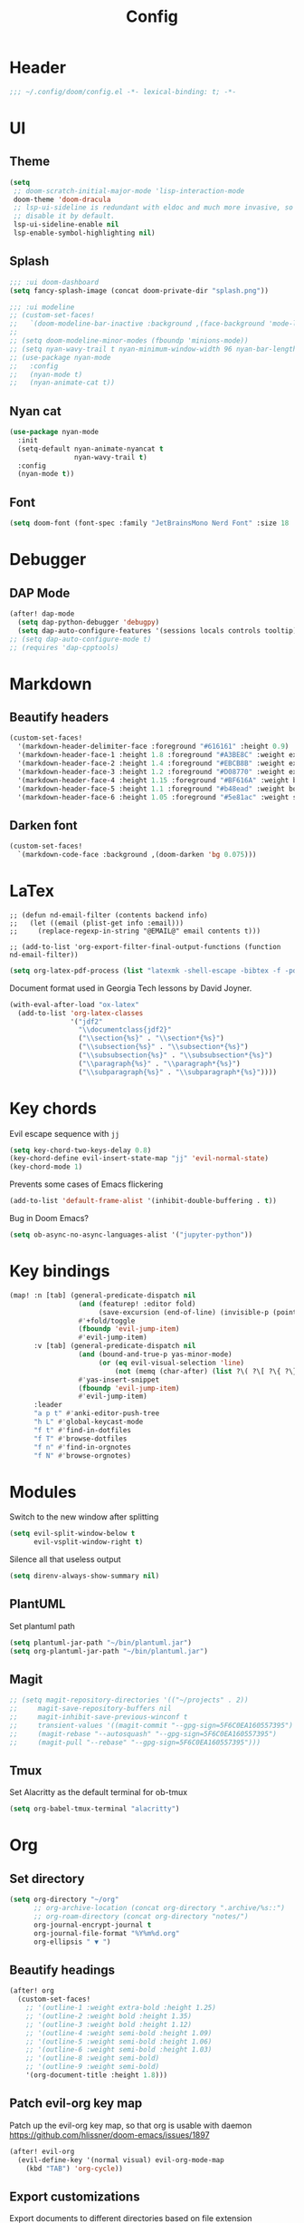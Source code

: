 #+title: Config

* Header
#+begin_src emacs-lisp
;;; ~/.config/doom/config.el -*- lexical-binding: t; -*-
#+end_src

* UI
** Theme
#+begin_src emacs-lisp
(setq
 ;; doom-scratch-initial-major-mode 'lisp-interaction-mode
 doom-theme 'doom-dracula
 ;; lsp-ui-sideline is redundant with eldoc and much more invasive, so
 ;; disable it by default.
 lsp-ui-sideline-enable nil
 lsp-enable-symbol-highlighting nil)
#+end_src

** Splash
#+begin_src emacs-lisp
;;; :ui doom-dashboard
(setq fancy-splash-image (concat doom-private-dir "splash.png"))

;;; :ui modeline
;; (custom-set-faces!
;;   `(doom-modeline-bar-inactive :background ,(face-background 'mode-line-inactive)))
;;
;; (setq doom-modeline-minor-modes (fboundp 'minions-mode))
;; (setq nyan-wavy-trail t nyan-minimum-window-width 96 nyan-bar-length 12)
;; (use-package nyan-mode
;;   :config
;;   (nyan-mode t)
;;   (nyan-animate-cat t))

#+end_src
** Nyan cat
#+begin_src emacs-lisp
(use-package nyan-mode
  :init
  (setq-default nyan-animate-nyancat t
                nyan-wavy-trail t)
  :config
  (nyan-mode t))
#+end_src
** Font
#+begin_src emacs-lisp
(setq doom-font (font-spec :family "JetBrainsMono Nerd Font" :size 18 :weight 'semi-light))
#+end_src

* Debugger
** DAP Mode
#+begin_src emacs-lisp
(after! dap-mode
  (setq dap-python-debugger 'debugpy)
  (setq dap-auto-configure-features '(sessions locals controls tooltip)))
;; (setq dap-auto-configure-mode t)
;; (requires 'dap-cpptools)
#+end_src

* Markdown
** Beautify headers
#+begin_src emacs-lisp
(custom-set-faces!
  '(markdown-header-delimiter-face :foreground "#616161" :height 0.9)
  '(markdown-header-face-1 :height 1.8 :foreground "#A3BE8C" :weight extra-bold :inherit markdown-header-face)
  '(markdown-header-face-2 :height 1.4 :foreground "#EBCB8B" :weight extra-bold :inherit markdown-header-face)
  '(markdown-header-face-3 :height 1.2 :foreground "#D08770" :weight extra-bold :inherit markdown-header-face)
  '(markdown-header-face-4 :height 1.15 :foreground "#BF616A" :weight bold :inherit markdown-header-face)
  '(markdown-header-face-5 :height 1.1 :foreground "#b48ead" :weight bold :inherit markdown-header-face)
  '(markdown-header-face-6 :height 1.05 :foreground "#5e81ac" :weight semi-bold :inherit markdown-header-face))
#+end_src

** Darken font
#+begin_src emacs-lisp
(custom-set-faces!
  `(markdown-code-face :background ,(doom-darken 'bg 0.075)))
#+end_src
* LaTex
#+begin_src
;; (defun nd-email-filter (contents backend info)
;;   (let ((email (plist-get info :email)))
;;     (replace-regexp-in-string "@EMAIL@" email contents t)))

;; (add-to-list 'org-export-filter-final-output-functions (function nd-email-filter))
#+end_src

#+begin_src emacs-lisp
(setq org-latex-pdf-process (list "latexmk -shell-escape -bibtex -f -pdf %f"))
#+end_src

Document format used in Georgia Tech lessons by David Joyner.
#+begin_src emacs-lisp
(with-eval-after-load "ox-latex"
  (add-to-list 'org-latex-classes
               '("jdf2"
                 "\\documentclass{jdf2}"
                 ("\\section{%s}" . "\\section*{%s}")
                 ("\\subsection{%s}" . "\\subsection*{%s}")
                 ("\\subsubsection{%s}" . "\\subsubsection*{%s}")
                 ("\\paragraph{%s}" . "\\paragraph*{%s}")
                 ("\\subparagraph{%s}" . "\\subparagraph*{%s}"))))
#+end_src


* Key chords
Evil escape sequence with ~jj~
#+begin_src emacs-lisp
(setq key-chord-two-keys-delay 0.8)
(key-chord-define evil-insert-state-map "jj" 'evil-normal-state)
(key-chord-mode 1)
#+end_src

Prevents some cases of Emacs flickering
#+begin_src emacs-lisp
(add-to-list 'default-frame-alist '(inhibit-double-buffering . t))
#+end_src

Bug in Doom Emacs?
#+begin_src emacs-lisp
(setq ob-async-no-async-languages-alist '("jupyter-python"))
#+end_src

* Key bindings
#+begin_src emacs-lisp
(map! :n [tab] (general-predicate-dispatch nil
                 (and (featurep! :editor fold)
                      (save-excursion (end-of-line) (invisible-p (point))))
                 #'+fold/toggle
                 (fboundp 'evil-jump-item)
                 #'evil-jump-item)
      :v [tab] (general-predicate-dispatch nil
                 (and (bound-and-true-p yas-minor-mode)
                      (or (eq evil-visual-selection 'line)
                          (not (memq (char-after) (list ?\( ?\[ ?\{ ?\} ?\] ?\))))))
                 #'yas-insert-snippet
                 (fboundp 'evil-jump-item)
                 #'evil-jump-item)
      :leader
      "a p t" #'anki-editor-push-tree
      "h L" #'global-keycast-mode
      "f t" #'find-in-dotfiles
      "f T" #'browse-dotfiles
      "f n" #'find-in-orgnotes
      "f N" #'browse-orgnotes)
#+end_src

* Modules
Switch to the new window after splitting
#+begin_src emacs-lisp
(setq evil-split-window-below t
      evil-vsplit-window-right t)
#+end_src

Silence all that useless output
#+begin_src emacs-lisp
(setq direnv-always-show-summary nil)
#+end_src

** PlantUML
Set plantuml path
#+begin_src emacs-lisp
(setq plantuml-jar-path "~/bin/plantuml.jar")
(setq org-plantuml-jar-path "~/bin/plantuml.jar")
#+end_src

** Magit
#+begin_src emacs-lisp
;; (setq magit-repository-directories '(("~/projects" . 2))
;;     magit-save-repository-buffers nil
;;     magit-inhibit-save-previous-winconf t
;;     transient-values '((magit-commit "--gpg-sign=5F6C0EA160557395")
;;     (magit-rebase "--autosquash" "--gpg-sign=5F6C0EA160557395")
;;     (magit-pull "--rebase" "--gpg-sign=5F6C0EA160557395")))
#+end_src

** Tmux
Set Alacritty as the default terminal for ob-tmux
#+begin_src emacs-lisp
(setq org-babel-tmux-terminal "alacritty")
#+end_src

* Org
** Set directory
#+begin_src emacs-lisp
(setq org-directory "~/org"
      ;; org-archive-location (concat org-directory ".archive/%s::")
      ;; org-roam-directory (concat org-directory "notes/")
      org-journal-encrypt-journal t
      org-journal-file-format "%Y%m%d.org"
      org-ellipsis " ▼ ")
#+end_src
** Beautify headings
#+begin_src emacs-lisp
(after! org
  (custom-set-faces!
    ;; '(outline-1 :weight extra-bold :height 1.25)
    ;; '(outline-2 :weight bold :height 1.35)
    ;; '(outline-3 :weight bold :height 1.12)
    ;; '(outline-4 :weight semi-bold :height 1.09)
    ;; '(outline-5 :weight semi-bold :height 1.06)
    ;; '(outline-6 :weight semi-bold :height 1.03)
    ;; '(outline-8 :weight semi-bold)
    ;; '(outline-9 :weight semi-bold)
    '(org-document-title :height 1.8)))
#+end_src
** Patch evil-org key map
Patch up the evil-org key map, so that org is usable with daemon
https://github.com/hlissner/doom-emacs/issues/1897
#+begin_src emacs-lisp
(after! evil-org
  (evil-define-key '(normal visual) evil-org-mode-map
    (kbd "TAB") 'org-cycle))
#+end_src

** Export customizations
Export documents to different directories based on file extension
#+begin_src emacs-lisp
(defvar org-export-output-directory-prefix "export_" "prefix of directory used for org-mode export")
(defadvice org-export-output-file-name (before org-add-export-dir activate)
  "Modifies org-export to place exported files in a different directory"
  (when (not pub-dir)
    (setq pub-dir (concat org-export-output-directory-prefix (substring extension 1)))
    (when (not (file-directory-p pub-dir))
      (make-directory pub-dir))))
#+end_src
** Tangle in dir
https://emacs.stackexchange.com/questions/46479/how-to-set-a-tangled-parent-directory-for-each-subtree-in-org-mode

#+begin_src emacs-lisp
;;; use :tangle-dir to specify which directory to tangle file to
(defun org-in-tangle-dir (sub-path)
  "Expand the SUB-PATH into the directory given by the tangle-dir
property if that property exists, else use the
`default-directory'."
  (expand-file-name sub-path
                    (or
                     (org-entry-get (point) "tangle-dir" 'inherit)
                     (default-directory))))
#+end_src

** HTML checkboxes
#+begin_src emacs-lisp
(setq org-html-checkbox-type 'html)
#+end_src

** Agenda
Set path to org agenda
#+begin_src emacs-lisp
(after! org
  (setq org-agenda-files '("~/org/agenda.org")))
#+end_src

*** Change priorities face
Replace the defaults ~[A]~, ~[B]~ and ~[C]~.
#+begin_src emacs-lisp
(setq
 ;; org-fancy-priorities-list '("[A]" "[B]" "[C]")
 ;; org-fancy-priorities-list '("❗" "[B]" "[C]")
 org-fancy-priorities-list '("🟥" "🟧" "🟨")
 org-priority-faces
 '((?A :foreground "#ff6c6b" :weight bold)
   (?B :foreground "#98be65" :weight bold)
   (?C :foreground "#c678dd" :weight bold))
 org-agenda-block-separator 8411)
#+end_src

*** Group TODOs by priority
#+begin_src emacs-lisp
(setq org-agenda-custom-commands
      '(("v" "A better agenda view"
         ((tags "PRIORITY=\"A\""
                ((org-agenda-skip-function '(org-agenda-skip-entry-if 'todo 'done))
                 (org-agenda-overriding-header "High-priority unfinished tasks:")))
          (tags "PRIORITY=\"B\""
                ((org-agenda-skip-function '(org-agenda-skip-entry-if 'todo 'done))
                 (org-agenda-overriding-header "Medium-priority unfinished tasks:")))
          (tags "PRIORITY=\"C\""
                ((org-agenda-skip-function '(org-agenda-skip-entry-if 'todo 'done))
                 (org-agenda-overriding-header "Low-priority unfinished tasks:")))
          (agenda "")
          (alltodo "")))))
#+end_src

** TODO Habits
#+begin_src emcas-lisp
;; (after! org
;;   (add-to-list 'org-modules 'org-habit t))
#+end_src

* Other
** Keypression
#+begin_src emacs-lisp
;; (use-package! keypression
;;   :defer t
;;   :config
;;   (setq ;;keypression-use-child-frame nil
;;         keypression-fade-out-delay 1.0
;;         keypression-frame-justify 'keypression-left-justified
;;         keypression-cast-command-name t
;;         keypression-cast-command-name-format "%s  %s"
;;         keypression-combine-same-keystrokes t
;;         keypression-font-face-attribute '(:width normal :height 200 :weight bold)))
#+end_src
* Anki
Tools to make working with Anki easier.
#+begin_src emacs-lisp
(use-package anki-editor
  :after org
  ;; :bind (:map org-mode-map
  ;;             :leader
  ;;             "a p t" #'anki-editor-push-tree)
  ;; ("<f12>" . anki-editor-cloze-region-auto-incr)
  ;; ("<f11>" . anki-editor-cloze-region-dont-incr)
  ;; ("<f10>" . anki-editor-reset-cloze-number)
  ;; ("<f9>"  . anki-editor-push-tree))
  :hook (org-capture-after-finalize . anki-editor-reset-cloze-number) ; Reset cloze-number after each capture.
  :config
  (setq anki-editor-create-decks t ;; Allow anki-editor to create a new deck if it doesn't exist
        anki-editor-org-tags-as-anki-tags t)

  (defun anki-editor-cloze-region-auto-incr (&optional arg)
    "Cloze region without hint and increase card number."
    (interactive)
    (anki-editor-cloze-region my-anki-editor-cloze-number "")
    (setq my-anki-editor-cloze-number (1+ my-anki-editor-cloze-number))
    (forward-sexp))
  (defun anki-editor-cloze-region-dont-incr (&optional arg)
    "Cloze region without hint using the previous card number."
    (interactive)
    (anki-editor-cloze-region (1- my-anki-editor-cloze-number) "")
    (forward-sexp))
  (defun anki-editor-reset-cloze-number (&optional arg)
    "Reset cloze number to ARG or 1"
    (interactive)
    (setq my-anki-editor-cloze-number (or arg 1)))
  (defun anki-editor-push-tree ()
    "Push all notes under a tree."
    (interactive)
    (anki-editor-push-notes '(4))
    (anki-editor-reset-cloze-number))
  ;; Initialize
  (anki-editor-reset-cloze-number)
  )

#+end_src

* Yasnippet

#+begin_src emacs-lisp
(setq yas-snippet-dirs (append yas-snippet-dirs
                               '("~/.config/doom/snippets"))) ;; replace with your folder for snippets
#+end_src

* Projectile
** Set projectile path for project discovery
#+begin_src emacs-lisp
(setq projectile-project-search-path '("~/Development/" "~/Code/"))
#+end_src

** Tune indexing
#+begin_src emacs-lisp
(after! projectile
  (setq projectile-enable-caching nil
        projectile-indexing-method 'alien))
#+end_src
